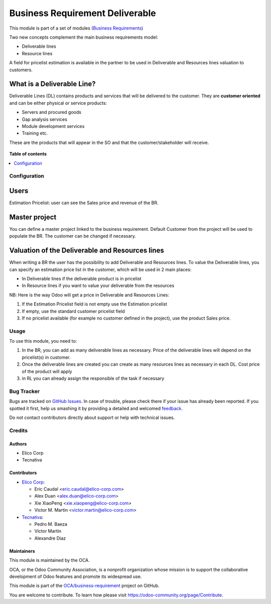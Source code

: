 ================================
Business Requirement Deliverable
================================

.. !!!!!!!!!!!!!!!!!!!!!!!!!!!!!!!!!!!!!!!!!!!!!!!!!!!!
   !! This file is generated by oca-gen-addon-readme !!
   !! changes will be overwritten.                   !!
   !!!!!!!!!!!!!!!!!!!!!!!!!!!!!!!!!!!!!!!!!!!!!!!!!!!!

.. |badge1| image:: https://img.shields.io/badge/maturity-Beta-yellow.png
    :target: https://odoo-community.org/page/development-status
    :alt: Beta
.. |badge2| image:: https://img.shields.io/badge/licence-AGPL--3-blue.png
    :target: http://www.gnu.org/licenses/agpl-3.0-standalone.html
    :alt: License: AGPL-3
.. |badge3| image:: https://img.shields.io/badge/github-OCA%2Fbusiness--requirement-lightgray.png?logo=github
    :target: https://github.com/OCA/business-requirement/tree/11.0/business_requirement_deliverable
    :alt: OCA/business-requirement
.. |badge4| image:: https://img.shields.io/badge/weblate-Translate%20me-F47D42.png
    :target: https://translation.odoo-community.org/projects/business-requirement-11-0/business-requirement-11-0-business_requirement_deliverable
    :alt: Translate me on Weblate
.. |badge5| image:: https://img.shields.io/badge/runbot-Try%20me-875A7B.png
    :target: https://runbot.odoo-community.org/runbot/222/11.0
    :alt: Try me on Runbot

|badge1| |badge2| |badge3| |badge4| |badge5| 

This module is part of a set of modules (`Business Requirements <https://github.com/OCA/business-requirement/blob/10.0/README.md>`_)

Two new concepts complement the main business requirements model:

* Deliverable lines
* Resource lines

A field for pricelist estimation is available in the partner to be used in Deliverable
and Resources lines valuation to customers.

What is a Deliverable Line?
---------------------------

Deliverable Lines (DL) contains products and services that will be delivered to the 
customer. They are **customer oriented** and can be either physical or service products:

* Servers and procured goods
* Gap analysis services
* Module development services
* Training etc.

These are the products that will appear in the SO and that the customer/stakeholder will receive.

.. figure:: https://raw.githubusercontent.com/OCA/business-requirement/11.0/business_requirement_deliverable/static/img/bus_req_deliverable.png
   :width: 600 px
   :alt: Business Requirement Deliverable lines

**Table of contents**

.. contents::
   :local:

Configuration
=============

Users
-----

Estimation Pricelist: user can see the Sales price and revenue of the BR.

Master project
--------------

You can define a master project linked to the business requirement. Default Customer 
from the project will be used to populate the BR. The customer can be changed if necessary.

Valuation of the Deliverable and Resources lines
------------------------------------------------
When writing a BR the user has the possibility to add Deliverable and Resources lines.
To value the Deliverable lines, you can specify an estimation price list in the customer,
which will be used in 2 main places:

* In Deliverable lines if the deliverable product is in pricelist
* In Resource lines if you want to value your deliverable from the resources

NB: Here is the way Odoo will get a price in Deliverable and Resources Lines:

#. If the Estimation Pricelist field is not empty use the Estimation pricelist 
#. If empty, use the standard customer pricelist field
#. If no pricelist available (for example no customer defined in the project), use
   the product Sales price.

Usage
=====

To use this module, you need to:

#. In the BR, you can add as many deliverable lines as necessary. Price of the deliverable 
   lines will depend on the pricelist(s) in customer.

#. Once the deliverable lines are created you can create as many resources lines as necessary
   in each DL. Cost price of the product will apply

#. in RL you can already assign the responsible of the task if necessary

.. figure:: https://raw.githubusercontent.com/OCA/business-requirement/11.0/business_requirement_deliverable/static/img/bus_req_deliverable2.png
   :width: 600 px
   :alt: Inputing the deliverables and resources lines

Bug Tracker
===========

Bugs are tracked on `GitHub Issues <https://github.com/OCA/business-requirement/issues>`_.
In case of trouble, please check there if your issue has already been reported.
If you spotted it first, help us smashing it by providing a detailed and welcomed
`feedback <https://github.com/OCA/business-requirement/issues/new?body=module:%20business_requirement_deliverable%0Aversion:%2011.0%0A%0A**Steps%20to%20reproduce**%0A-%20...%0A%0A**Current%20behavior**%0A%0A**Expected%20behavior**>`_.

Do not contact contributors directly about support or help with technical issues.

Credits
=======

Authors
~~~~~~~

* Elico Corp
* Tecnativa

Contributors
~~~~~~~~~~~~

* `Elico Corp <https://www.elico-corp.com>`__:

  * Eric Caudal <eric.caudal@elico-corp.com>
  * Alex Duan <alex.duan@elico-corp.com>
  * Xie XiaoPeng <xie.xiaopeng@elico-corp.com>
  * Victor M. Martin <victor.martin@elico-corp.com>

* `Tecnativa <https://www.tecnativa.com>`__:

  * Pedro M. Baeza
  * Víctor Martín
  * Alexandre Diaz

Maintainers
~~~~~~~~~~~

This module is maintained by the OCA.

.. image:: https://odoo-community.org/logo.png
   :alt: Odoo Community Association
   :target: https://odoo-community.org

OCA, or the Odoo Community Association, is a nonprofit organization whose
mission is to support the collaborative development of Odoo features and
promote its widespread use.

This module is part of the `OCA/business-requirement <https://github.com/OCA/business-requirement/tree/11.0/business_requirement_deliverable>`_ project on GitHub.

You are welcome to contribute. To learn how please visit https://odoo-community.org/page/Contribute.
